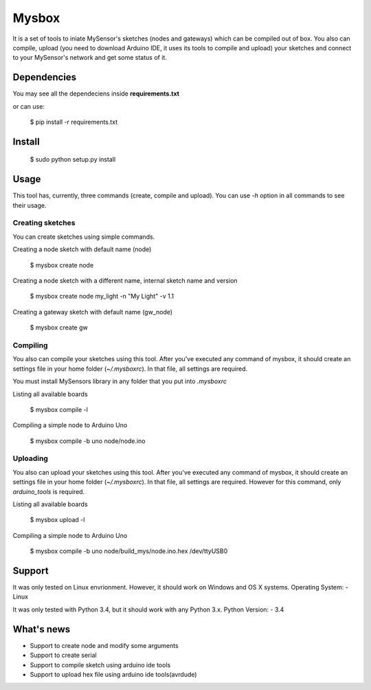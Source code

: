 Mysbox
======

It is a set of tools to iniate MySensor's sketches (nodes and gateways) which can be compiled out of box. You also can
compile, upload (you need to download Arduino IDE, it uses its tools to compile and upload) your sketches and connect to
your MySensor's network and get some status of it.

Dependencies
------------

You may see all the dependeciens inside **requirements.txt**

or can use:

    $ pip install -r requirements.txt

Install
-------

    $ sudo python setup.py install

Usage
-----

This tool has, currently, three commands (create, compile and upload). You can use `-h` option in all commands to see
their usage.

Creating sketches
~~~~~~~~~~~~~~~~~

You can create sketches using simple commands.

Creating a node sketch with default name (node)

    $ mysbox create node

Creating a node sketch with a different name, internal sketch name and version

    $ mysbox create node my_light -n "My Light" -v 1.1

Creating a gateway sketch with default name (gw_node)

    $ mysbox create gw

Compiling
~~~~~~~~~

You also can compile your sketches using this tool. After you've executed any command of mysbox, it should create an
settings file in your home folder (`~/.mysboxrc`). In that file, all settings are required.

You must install MySensors library in any folder that you put into `.mysboxrc`

Listing all available boards

    $ mysbox compile -l

Compiling a simple node to Arduino Uno

    $ mysbox compile -b uno node/node.ino

Uploading
~~~~~~~~~

You also can upload your sketches using this tool. After you've executed any command of mysbox, it should create an
settings file in your home folder (`~/.mysboxrc`). In that file, all settings are required. However for this command,
only `arduino_tools` is required.

Listing all available boards

    $ mysbox upload -l

Compiling a simple node to Arduino Uno

    $ mysbox compile -b uno node/build_mys/node.ino.hex /dev/ttyUSB0

Support
-------

It was only tested on Linux envrionment. However, it should work on Windows and OS X systems.
Operating System:
- Linux

It was only tested with Python 3.4, but it should work with any Python 3.x.
Python Version:
- 3.4

What's news
-----------

- Support to create node and modify some arguments
- Support to create serial
- Support to compile sketch using arduino ide tools
- Support to upload hex file using arduino ide tools(avrdude)
